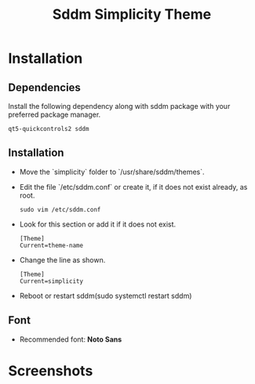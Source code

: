 #+title: Sddm Simplicity Theme

* Installation
** Dependencies
Install the following dependency along with sddm package with your preferred package manager.
#+begin_src 
 qt5-quickcontrols2 sddm
#+end_src

** Installation
+ Move the `simplicity` folder to `/usr/share/sddm/themes`.
+ Edit the file `/etc/sddm.conf` or create it, if it does not exist already, as root. 
   #+begin_src 
   sudo vim /etc/sddm.conf
   #+end_src
+ Look for this section or add it if it does not exist.
     #+begin_src 
      [Theme]
      Current=theme-name
     #+end_src 
     
+ Change the line as shown.
   #+begin_src 
      [Theme]
      Current=simplicity
   #+end_src

+ Reboot or restart sddm(sudo systemctl restart sddm)
** Font
   - Recommended font: **Noto Sans**

* Screenshots
[[file:greeter.png]]


